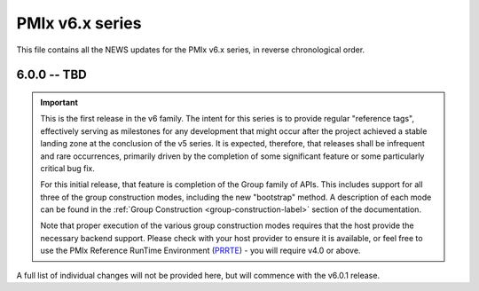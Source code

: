 PMIx v6.x series
================

This file contains all the NEWS updates for the PMIx v6.x
series, in reverse chronological order.

6.0.0 -- TBD
------------
.. important:: This is the first release in the v6 family. The intent
               for this series is to provide regular "reference tags",
               effectively serving as milestones for any development
               that might occur after the project achieved a stable
               landing zone at the conclusion of the v5 series. It
               is expected, therefore, that releases shall be infrequent
               and rare occurrences, primarily driven by the completion
               of some significant feature or some particularly
               critical bug fix.

               For this initial release, that feature is completion of
               the Group family of APIs. This includes support for all
               three of the group construction modes, including the new
               "bootstrap" method. A description of each mode can be
               found in the :ref:`Group Construction <group-construction-label>`
               section of the documentation.

               Note that proper execution of the various group construction
               modes requires that the host provide the necessary backend
               support. Please check with your host provider to ensure it
               is available, or feel free to use the PMIx Reference
               RunTime Environment (`PRRTE <https://github.com/openpmix/prrte/releases>`_) - you will require v4.0 or above.

A full list of individual changes will not be provided here,
but will commence with the v6.0.1 release.
